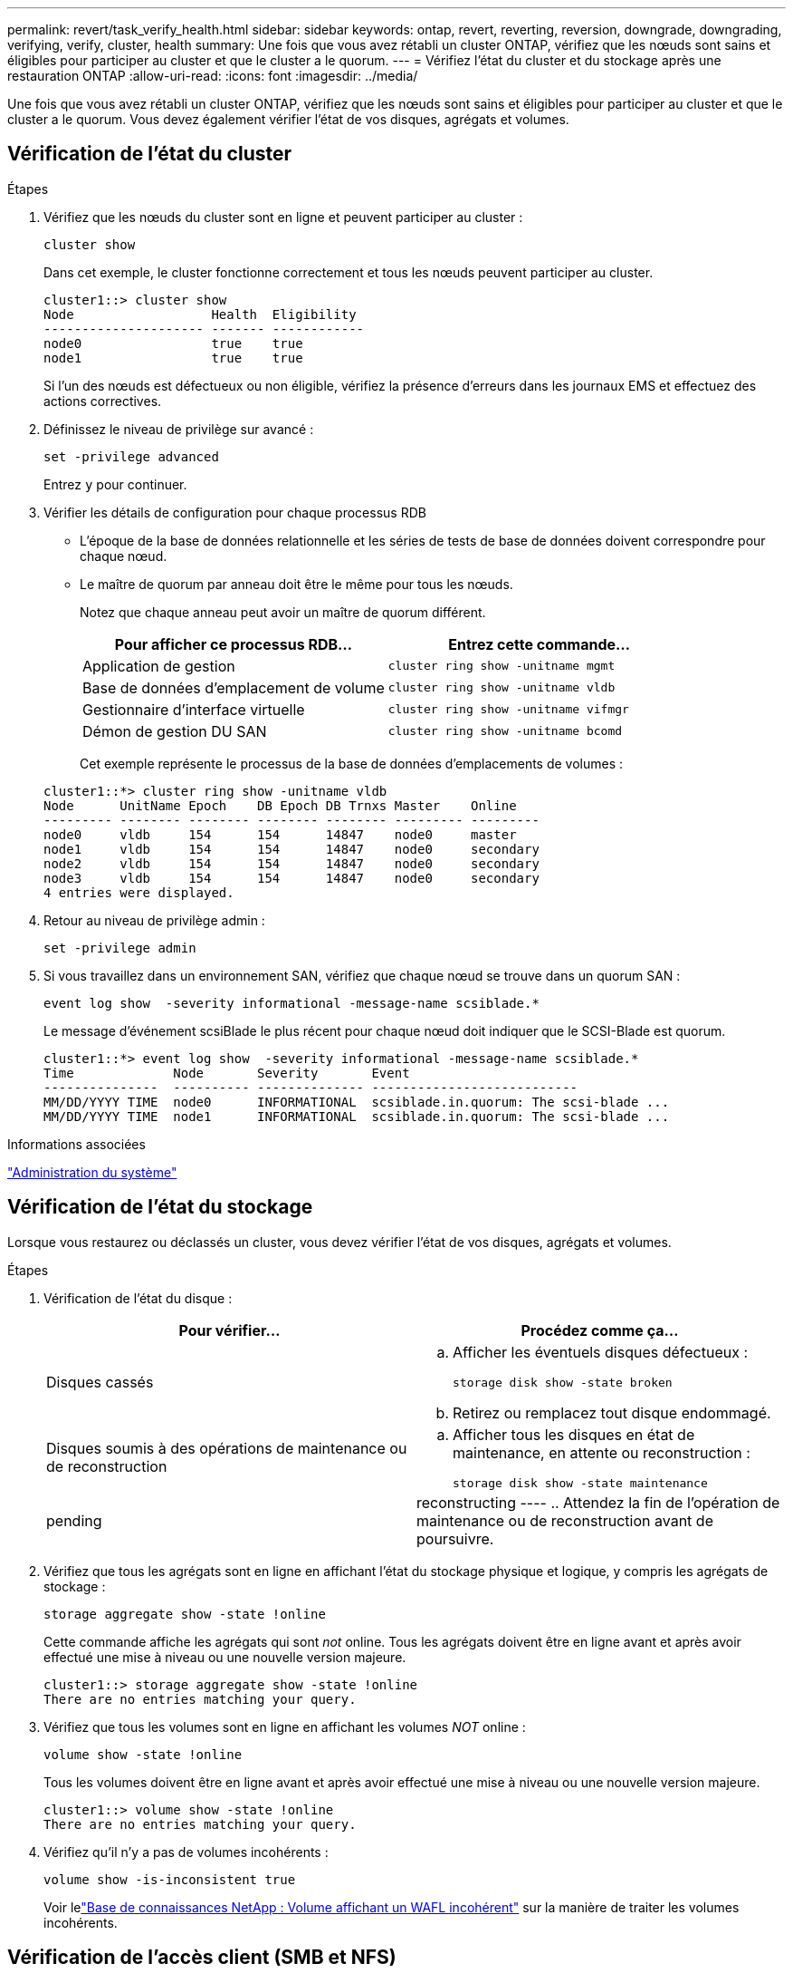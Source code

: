 ---
permalink: revert/task_verify_health.html 
sidebar: sidebar 
keywords: ontap, revert, reverting, reversion, downgrade, downgrading, verifying, verify, cluster, health 
summary: Une fois que vous avez rétabli un cluster ONTAP, vérifiez que les nœuds sont sains et éligibles pour participer au cluster et que le cluster a le quorum. 
---
= Vérifiez l'état du cluster et du stockage après une restauration ONTAP
:allow-uri-read: 
:icons: font
:imagesdir: ../media/


[role="lead"]
Une fois que vous avez rétabli un cluster ONTAP, vérifiez que les nœuds sont sains et éligibles pour participer au cluster et que le cluster a le quorum. Vous devez également vérifier l'état de vos disques, agrégats et volumes.



== Vérification de l'état du cluster

.Étapes
. Vérifiez que les nœuds du cluster sont en ligne et peuvent participer au cluster :
+
[source, cli]
----
cluster show
----
+
Dans cet exemple, le cluster fonctionne correctement et tous les nœuds peuvent participer au cluster.

+
[listing]
----
cluster1::> cluster show
Node                  Health  Eligibility
--------------------- ------- ------------
node0                 true    true
node1                 true    true
----
+
Si l'un des nœuds est défectueux ou non éligible, vérifiez la présence d'erreurs dans les journaux EMS et effectuez des actions correctives.

. Définissez le niveau de privilège sur avancé :
+
[source, cli]
----
set -privilege advanced
----
+
Entrez `y` pour continuer.

. Vérifier les détails de configuration pour chaque processus RDB
+
** L'époque de la base de données relationnelle et les séries de tests de base de données doivent correspondre pour chaque nœud.
** Le maître de quorum par anneau doit être le même pour tous les nœuds.
+
Notez que chaque anneau peut avoir un maître de quorum différent.

+
[cols="2*"]
|===
| Pour afficher ce processus RDB... | Entrez cette commande... 


 a| 
Application de gestion
 a| 
[source, cli]
----
cluster ring show -unitname mgmt
----


 a| 
Base de données d'emplacement de volume
 a| 
[source, cli]
----
cluster ring show -unitname vldb
----


 a| 
Gestionnaire d'interface virtuelle
 a| 
[source, cli]
----
cluster ring show -unitname vifmgr
----


 a| 
Démon de gestion DU SAN
 a| 
[source, cli]
----
cluster ring show -unitname bcomd
----
|===
+
Cet exemple représente le processus de la base de données d'emplacements de volumes :

+
[listing]
----
cluster1::*> cluster ring show -unitname vldb
Node      UnitName Epoch    DB Epoch DB Trnxs Master    Online
--------- -------- -------- -------- -------- --------- ---------
node0     vldb     154      154      14847    node0     master
node1     vldb     154      154      14847    node0     secondary
node2     vldb     154      154      14847    node0     secondary
node3     vldb     154      154      14847    node0     secondary
4 entries were displayed.
----


. Retour au niveau de privilège admin :
+
[source, cli]
----
set -privilege admin
----
. Si vous travaillez dans un environnement SAN, vérifiez que chaque nœud se trouve dans un quorum SAN :
+
[source, cli]
----
event log show  -severity informational -message-name scsiblade.*
----
+
Le message d'événement scsiBlade le plus récent pour chaque nœud doit indiquer que le SCSI-Blade est quorum.

+
[listing]
----
cluster1::*> event log show  -severity informational -message-name scsiblade.*
Time             Node       Severity       Event
---------------  ---------- -------------- ---------------------------
MM/DD/YYYY TIME  node0      INFORMATIONAL  scsiblade.in.quorum: The scsi-blade ...
MM/DD/YYYY TIME  node1      INFORMATIONAL  scsiblade.in.quorum: The scsi-blade ...
----


.Informations associées
link:../system-admin/index.html["Administration du système"]



== Vérification de l'état du stockage

Lorsque vous restaurez ou déclassés un cluster, vous devez vérifier l'état de vos disques, agrégats et volumes.

.Étapes
. Vérification de l'état du disque :
+
[cols="2*"]
|===
| Pour vérifier... | Procédez comme ça... 


 a| 
Disques cassés
 a| 
.. Afficher les éventuels disques défectueux :
+
[source, cli]
----
storage disk show -state broken
----
.. Retirez ou remplacez tout disque endommagé.




 a| 
Disques soumis à des opérations de maintenance ou de reconstruction
 a| 
.. Afficher tous les disques en état de maintenance, en attente ou reconstruction :
+
[source, cli]
----
storage disk show -state maintenance|pending|reconstructing
----
.. Attendez la fin de l'opération de maintenance ou de reconstruction avant de poursuivre.


|===
. Vérifiez que tous les agrégats sont en ligne en affichant l'état du stockage physique et logique, y compris les agrégats de stockage :
+
[source, cli]
----
storage aggregate show -state !online
----
+
Cette commande affiche les agrégats qui sont _not_ online. Tous les agrégats doivent être en ligne avant et après avoir effectué une mise à niveau ou une nouvelle version majeure.

+
[listing]
----
cluster1::> storage aggregate show -state !online
There are no entries matching your query.
----
. Vérifiez que tous les volumes sont en ligne en affichant les volumes _NOT_ online :
+
[source, cli]
----
volume show -state !online
----
+
Tous les volumes doivent être en ligne avant et après avoir effectué une mise à niveau ou une nouvelle version majeure.

+
[listing]
----
cluster1::> volume show -state !online
There are no entries matching your query.
----
. Vérifiez qu'il n'y a pas de volumes incohérents :
+
[source, cli]
----
volume show -is-inconsistent true
----
+
Voir lelink:https://kb.netapp.com/Advice_and_Troubleshooting/Data_Storage_Software/ONTAP_OS/Volume_Showing_WAFL_Inconsistent["Base de connaissances NetApp : Volume affichant un WAFL incohérent"^] sur la manière de traiter les volumes incohérents.





== Vérification de l'accès client (SMB et NFS)

Pour les protocoles configurés, testez l'accès des clients SMB et NFS afin de vérifier que le cluster est accessible.

.Informations associées
* link:../disks-aggregates/index.html["Gestion des disques et des agrégats"]
* link:https://docs.netapp.com/us-en/ontap-cli/storage-disk-show.html["affichage du disque de stockage"^]


